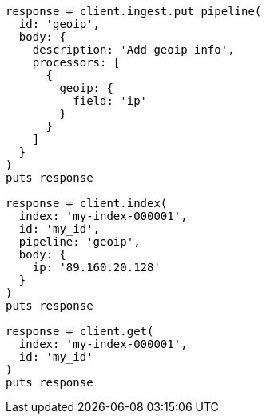 [source, ruby]
----
response = client.ingest.put_pipeline(
  id: 'geoip',
  body: {
    description: 'Add geoip info',
    processors: [
      {
        geoip: {
          field: 'ip'
        }
      }
    ]
  }
)
puts response

response = client.index(
  index: 'my-index-000001',
  id: 'my_id',
  pipeline: 'geoip',
  body: {
    ip: '89.160.20.128'
  }
)
puts response

response = client.get(
  index: 'my-index-000001',
  id: 'my_id'
)
puts response
----
